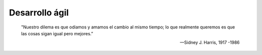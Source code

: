 .. _rst_agile:

===============
Desarrollo ágil
===============

    "Nuestro dilema es que odiamos y amamos el cambio al mismo tiempo; lo que realmente queremos es que las cosas sigan igual pero mejores.”

    -- Sidney J. Harris, 1917 -1986